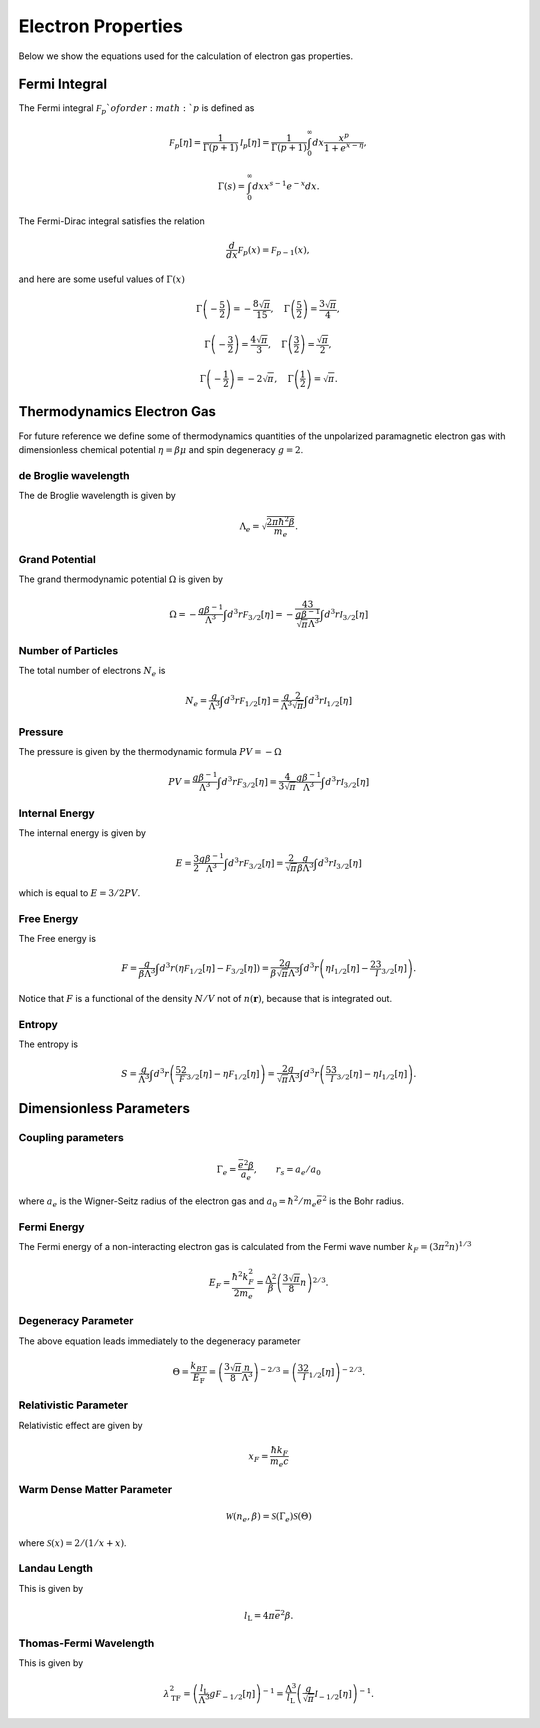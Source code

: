 ===================
Electron Properties
===================

Below we show the equations used for the calculation of electron gas properties.

Fermi Integral
--------------
The Fermi integral :math:`\mathcal F_{p}`of order :math:`p` is defined as

.. math::

    \mathcal F_p [\eta] = \frac{1}{\Gamma( p +  1) } \mathcal I_{p} [\eta] = \frac{1}{\Gamma(p + 1) } \int_0^{\infty} dx \frac{x^p}{1 + e^{x - \eta} },

.. math::

    \Gamma (s) = \int_0^{\infty} dx x^{s - 1} e^{-x} dx.

The Fermi-Dirac integral satisfies the relation

.. math::

    \frac{d}{dx} \mathcal F_{p}(x) = \mathcal F_{p - 1}(x),

and here are some useful values of :math:`\Gamma(x)`

.. math::

    \Gamma \left(- \frac{5}{2} \right )  = -\frac{8\sqrt{\pi}}{15}, \quad \Gamma \left( \frac {5}{2} \right ) = \frac{3\sqrt{\pi} }{4},

.. math::

    \Gamma \left( - \frac{3}{2} \right ) = \frac{4\sqrt{\pi}}{3}, \quad \Gamma \left ( \frac {3}{2} \right ) = \frac{ \sqrt{\pi} }{2},

.. math::

    \Gamma \left (- \frac{1}{2} \right ) = - 2 \sqrt{\pi}, \quad \Gamma \left ( \frac {1}{2} \right ) = \sqrt{\pi}.


Thermodynamics Electron Gas
---------------------------
For future reference we define some of thermodynamics quantities of the unpolarized paramagnetic electron gas with dimensionless
chemical potential :math:`\eta = \beta \mu` and spin degeneracy :math:`g = 2`.

de Broglie wavelength
^^^^^^^^^^^^^^^^^^^^^
The de Broglie wavelength is given by

.. math::

   \Lambda_e = \sqrt{\frac{ 2\pi \hbar^2 \beta}{m_e}}.

Grand Potential
^^^^^^^^^^^^^^^
The grand thermodynamic potential :math:`\Omega` is given by

.. math::

    \Omega = - \frac{g \beta^{-1} }{\Lambda^3} \int d^3r \mathcal F_{3/2}[\eta] = - \frac 43 \frac{g \beta^{-1} }{\sqrt{\pi} \Lambda^3} \int d^3r \mathcal I_{3/2}\left [ \eta \right ]



Number of Particles
^^^^^^^^^^^^^^^^^^^
The total number of electrons :math:`N_e` is

.. math::

    N_e  = \frac{g}{\Lambda^3} \int d^3r \mathcal F_{1/2}[\eta]  =  \frac{g}{\Lambda^3} \frac{2}{\sqrt{\pi} } \int d^3r \mathcal I_{1/2}[\eta]


Pressure
^^^^^^^^
The pressure is given by the thermodynamic formula :math:`PV = - \Omega`

.. math::

    PV =  \frac{g\beta^{-1}}{\Lambda^3} \int d^3r \mathcal F_{3/2}[\eta] = \frac{4}{3 \sqrt{\pi} } \frac{g\beta^{-1} }{\Lambda^3} \int d^3r\mathcal I_{3/2}[\eta]

Internal Energy
^^^^^^^^^^^^^^^
The internal energy is given by

.. math::

    E = \frac{3}{2}  \frac{g \beta^{-1} }{\Lambda^3} \int d^3r \mathcal F_{3/2}[\eta] = \frac{2}{\sqrt{\pi} } \frac{g}{\beta\Lambda^3} \int d^3r \mathcal I_{3/2}[\eta]


which is equal to :math:`E = 3/2 PV`.

Free Energy
^^^^^^^^^^^
The Free energy is

.. math::

    F = \frac{g }{\beta \Lambda^3} \int d^3r \left ( \eta \mathcal F_{1/2}[\eta] -  \mathcal F_{3/2}[\eta] \right )  =
     \frac{2g}{ \beta \sqrt{\pi} \Lambda^3} \int d^3r \left ( \eta \mathcal I_{1/2}[\eta] - \frac 23 \mathcal I_{3/2}[\eta] \right ).

Notice that :math:`F` is a functional of the density :math:`N/V` not of :math:`n(\mathbf{r})`, because that is integrated out.

Entropy
^^^^^^^
The entropy is

.. math::

    S = \frac{g}{\Lambda^3} \int d^3r \left (\frac 52 \mathcal F_{3/2}[\eta] - \eta \mathcal F_{1/2}[\eta] \right ) = \frac{2 g}{\sqrt{\pi} \Lambda^3 } \int d^3r \left ( \frac 53 \mathcal I_{3/2}[\eta] - \eta \mathcal I_{1/2}[\eta] \right ).

Dimensionless Parameters
------------------------

Coupling parameters
^^^^^^^^^^^^^^^^^^^
.. math::

    \Gamma_e = \frac{\bar{e}^2\beta}{a_e}, \qquad  r_s = a_e/a_0

where :math:`a_e` is the Wigner-Seitz radius of the electron gas and :math:`a_0 = \hbar^2/m_e \bar{e}^2` is the Bohr radius.


Fermi Energy
^^^^^^^^^^^^
The Fermi energy of a non-interacting electron gas is calculated from the Fermi wave number :math:`k_F = (3 \pi^2 n)^{1/3}`

.. math::

    E_{\textrm F} = \frac{\hbar^2k_F^2}{2m_e} = \frac{\Lambda^2}{\beta} \left( \frac{3\sqrt{\pi}}{8} n \right )^{2/3}.

Degeneracy Parameter
^^^^^^^^^^^^^^^^^^^^
The above equation leads immediately to the degeneracy parameter

.. math::

    \Theta = \frac{k_BT}{E_{\textrm{F}}} = \left( \frac{3 \sqrt{\pi}}{8} \frac{n}{\Lambda^3} \right )^{-2/3} = \left( \frac 32 \mathcal I_{1/2}[\eta] \right )^{-2/3}.


Relativistic Parameter
^^^^^^^^^^^^^^^^^^^^^^
Relativistic effect are given by

.. math::

    x_F = \frac{\hbar k_F}{ m_e c}

Warm Dense Matter Parameter
^^^^^^^^^^^^^^^^^^^^^^^^^^^

.. math::
    \mathcal W(n_e, \beta) = \mathcal S(\Gamma_e) \mathcal S(\Theta)

where :math:`\mathcal S(x) = 2/(1/x + x)`.

Landau Length
^^^^^^^^^^^^^
This is given by

.. math::

    l_{\textrm{L}} = 4\pi \bar{e}^2 \beta.

Thomas-Fermi Wavelength
^^^^^^^^^^^^^^^^^^^^^^^

This is given by

.. math::

    \lambda_{\textrm{TF}}^2 = \left ( \frac{ l_{\textrm{L}} }{\Lambda^3} g \mathcal F_{-1/2}[\eta] \right )^{-1} = \frac{\Lambda^3}{l_{\textrm{L}}} \left(  \frac{g}{\sqrt{\pi} } \mathcal I_{-1/2}[\eta] \right )^{-1}.
